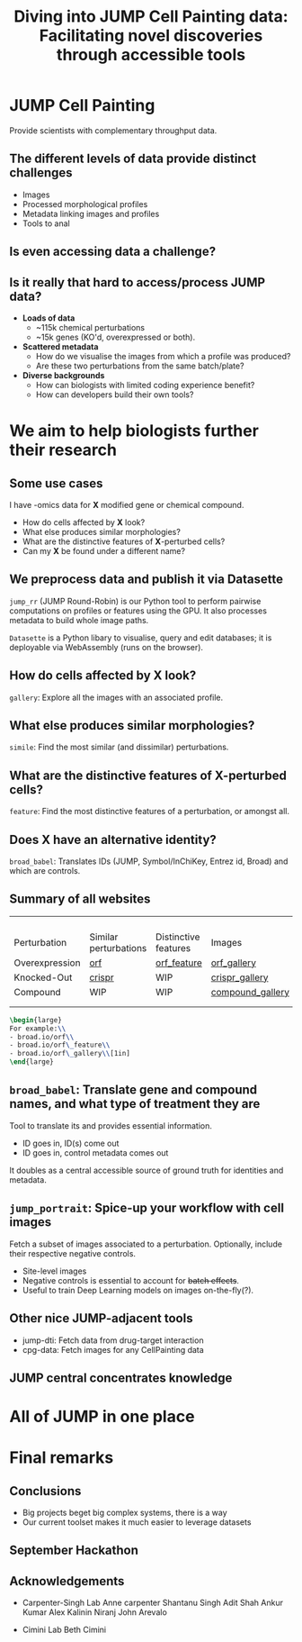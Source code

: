 #+title: Diving into JUMP Cell Painting data: Facilitating novel discoveries through accessible tools
#+OPTIONS: ^:nil H:2 num:t toc:nil
#+LaTeX_CLASS: beamer
#+BEAMER_THEME: metropolis
#+BEAMER_FRAME_LEVEL: 2
#+COLUMNS: %45ITEM %10BEAMER_env(Env) %10BEAMER_act(Act) %4BEAMER_col(Col) %8BEAMER_opt(Opt)

* JUMP Cell Painting
Provide scientists with complementary throughput data.
** The different levels of data provide distinct challenges
- Images
- Processed morphological profiles
- Metadata linking images and profiles
- Tools to anal

** Is even accessing data a challenge?
\pause
#+begin_center
#+latex: {\Huge{Yes.}}
#+end_center

** Is it really that hard to access/process JUMP data?
# :PROPERTIES:
# :BEAMER_ACT: [<+->]
# :END:

-  @@b:<1>@@ *Loads of data*
  - ~115k chemical perturbations
  - ~15k genes (KO'd, overexpressed or both).

- @@b:<2>@@ *Scattered metadata*
  - How do we visualise the images from which a profile was produced?
  - Are these two perturbations from the same batch/plate?

- @@b:<3>@@ *Diverse backgrounds*
  - How can biologists with limited coding experience benefit?
  - How can developers build their own tools?

# *** What is the "right" way to analyse morphological profiles?
# - What are previous analyses and their conclusions?
# - How can we evaluate

* We aim to help biologists further their research
** Some use cases
:PROPERTIES:
:BEAMER_ACT: [<+>]
:END:

@@b:<1->@@ I have -omics data for *X* modified gene or chemical compound.
- How do cells affected by *X* look?
- What else produces similar morphologies?
- What are the distinctive features of *X*-perturbed cells?
- Can my *X* be found under a different name?

** We preprocess data and publish it via Datasette
:PROPERTIES:
:BEAMER_ACT: [<+>]
:END:
=jump_rr= (JUMP Round-Robin) is our Python tool to perform pairwise computations on profiles or features using the GPU. It also processes metadata to build whole image paths.

=Datasette= is a Python libary to visualise, query and edit databases; it is deployable via WebAssembly (runs on the browser).

** How do cells affected by *X* look?
=gallery=: Explore all the images with an associated profile.
[[./imgs/gallery.jpg]]
** What else produces similar morphologies?
=simile=: Find the most similar (and dissimilar) perturbations.
[[./imgs/simile.jpg]]
** What are the distinctive features of *X*-perturbed cells?
=feature=: Find the most distinctive features of a perturbation, or amongst all.
[[./imgs/feature.jpg]]
** Does *X* have an alternative identity?
=broad_babel=: Translates IDs (JUMP, Symbol/InChiKey, Entrez id, Broad) and which are controls.
[[./imgs/babel.jpg]]

** Summary of all websites
:PROPERTIES:
:BEAMER_opt: shrink=35
:END:

|                |                                     |                                               |                                                         |
|                |                                     |                                               |                                                         |
|                |                                     |                                               |                                                         |
|                |                                     |                                               |                                                         |
| Perturbation   | Similar perturbations               | Distinctive features                          | Images                                                  |
|----------------+-------------------------------------+-----------------------------------------------+---------------------------------------------------------|
| Overexpression | [[https://broad.io/orf][orf]]       | [[https://broad.io/orf_feature][orf_feature]] | [[https://broad.io/orf_gallery][orf_gallery]]           |
| Knocked-Out    | [[https://broad.io/crispr][crispr]] | WIP                                           | [[https://broad.io/crispr_gallery][crispr_gallery]]     |
| Compound       | WIP                                 | WIP                                           | [[https://broad.io/compound_gallery][compound_gallery]] |
|                |                                     |                                               |                                                         |
|                |                                     |                                               |                                                         |

#+begin_src latex :export results
\begin{large}
For example:\\
- broad.io/orf\\
- broad.io/orf\_feature\\
- broad.io/orf\_gallery\\[1in]
\end{large}
#+end_src

** =broad_babel=: Translate gene and compound names, and what type of treatment they are
Tool to translate its and provides essential information.
- ID goes in, ID(s) come out
- ID goes in, control metadata comes out

It doubles as a central accessible source of ground truth for identities and metadata.

** =jump_portrait=: Spice-up your workflow with cell images

Fetch a subset of images associated to a perturbation. Optionally, include their respective negative controls.
- Site-level images
- Negative controls is essential to account for +batch effects+.
- Useful to train Deep Learning models on images on-the-fly(?).

** Other nice JUMP-adjacent tools
- jump-dti: Fetch data from drug-target interaction
- cpg-data: Fetch images for any CellPainting data

** JUMP central concentrates knowledge
[[./imgs/jump_central.jpg]]

* All of JUMP in one place
* Final remarks
** Conclusions
- Big projects beget big complex systems, there is a way
- Our current toolset makes it much easier to leverage datasets
** September Hackathon
[[./imgs/poster.jpg]]


** Acknowledgements
- Carpenter-Singh Lab
  Anne carpenter
  Shantanu Singh
  Adit Shah
  Ankur Kumar
  Alex Kalinin
  Niranj
  John Arevalo

- Cimini Lab
  Beth Cimini
